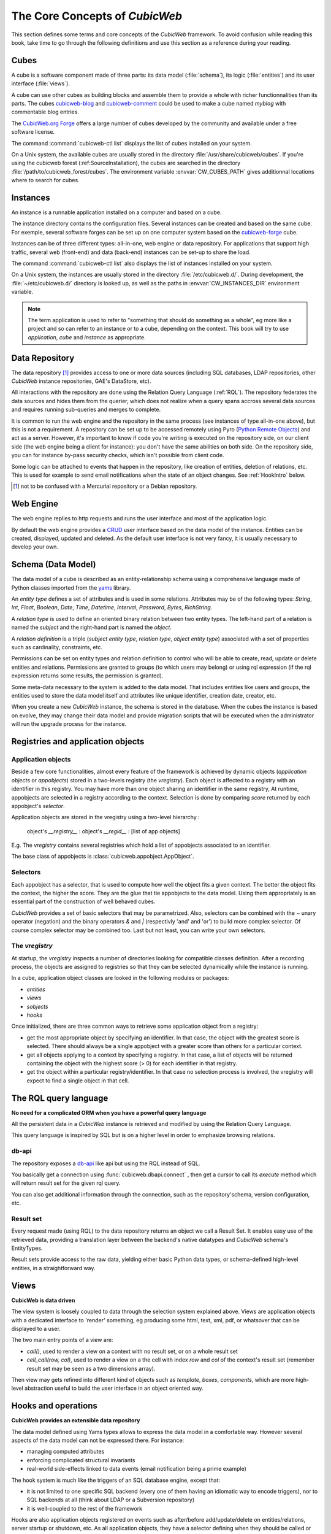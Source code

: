 .. -*- coding: utf-8 -*-

.. _Concepts:

The Core Concepts of |cubicweb|
===============================

This section defines some terms and core concepts of the |cubicweb| framework. To
avoid confusion while reading this book, take time to go through the following
definitions and use this section as a reference during your reading.


.. _Cube:

Cubes
-----

A cube is a software component made of three parts: its data model
(:file:`schema`), its logic (:file:`entities`) and its user interface
(:file:`views`).

A cube can use other cubes as building blocks and assemble them to provide a
whole with richer functionnalities than its parts. The cubes `cubicweb-blog`_ and
`cubicweb-comment`_ could be used to make a cube named *myblog* with commentable
blog entries.

The `CubicWeb.org Forge`_ offers a large number of cubes developed by the community
and available under a free software license.

The command :command:`cubicweb-ctl list` displays the list of cubes installed on
your system.

On a Unix system, the available cubes are usually stored in the directory
:file:`/usr/share/cubicweb/cubes`. If you're using the cubicweb forest
(:ref:SourceInstallation), the cubes are searched in the directory
:file:`/path/to/cubicweb_forest/cubes`. The environment variable
:envvar:`CW_CUBES_PATH` gives additionnal locations where to search for cubes.

.. _`CubicWeb.org Forge`: http://www.cubicweb.org/project/
.. _`cubicweb-blog`: http://www.cubicweb.org/project/cubicweb-blog
.. _`cubicweb-comment`: http://www.cubicweb.org/project/cubicweb-comment


.. _Instance:

Instances
---------

An instance is a runnable application installed on a computer and based on a
cube.

The instance directory contains the configuration files. Several instances can be
created and based on the same cube. For exemple, several software forges can be
set up on one computer system based on the `cubicweb-forge`_ cube.

.. _`cubicweb-forge`: http://www.cubicweb.org/project/cubicweb-forge

Instances can be of three different types: all-in-one, web engine or data
repository. For applications that support high traffic, several web (front-end)
and data (back-end) instances can be set-up to share the load.

.. image:: ../../images/archi_globale.en.png

The command :command:`cubicweb-ctl list` also displays the list of instances
installed on your system.

On a Unix system, the instances are usually stored in the directory
:file:`/etc/cubicweb.d/`. During development, the :file:`~/etc/cubicweb.d/`
directory is looked up, as well as the paths in :envvar:`CW_INSTANCES_DIR`
environment variable.


.. Note::

  The term application is used to refer to "something that should do something as
  a whole", eg more like a project and so can refer to an instance or to a cube,
  depending on the context. This book will try to use *application*, *cube* and
  *instance* as appropriate.


.. _RepositoryIntro:

Data Repository
---------------

The data repository [1]_ provides access to one or more data sources (including
SQL databases, LDAP repositories, other |cubicweb| instance repositories, GAE's
DataStore, etc).

All interactions with the repository are done using the Relation Query Language
(:ref:`RQL`). The repository federates the data sources and hides them from the
querier, which does not realize when a query spans accross several data sources
and requires running sub-queries and merges to complete.

It is common to run the web engine and the repository in the same process (see
instances of type all-in-one above), but this is not a requirement. A repository
can be set up to be accessed remotely using Pyro (`Python Remote Objects`_) and
act as a server. However, it's important to know if code you're writing is
executed on the repository side, on our client side (the web engine being a
client for instance): you don't have the same abilities on both side. On the
repository side, you can for instance by-pass security checks, which isn't
possible from client code.

Some logic can be attached to events that happen in the repository, like
creation of entities, deletion of relations, etc. This is used for example to
send email notifications when the state of an object changes. See :ref:`HookIntro` below.

.. [1] not to be confused with a Mercurial repository or a Debian repository.
.. _`Python Remote Objects`: http://pyro.sourceforge.net/


.. _WebEngineIntro:

Web Engine
----------

The web engine replies to http requests and runs the user interface
and most of the application logic.

By default the web engine provides a `CRUD`_ user interface based on
the data model of the instance. Entities can be created, displayed,
updated and deleted. As the default user interface is not very fancy,
it is usually necessary to develop your own.

.. _`CRUD`: http://en.wikipedia.org/wiki/Create,_read,_update_and_delete

.. _SchemaIntro:

Schema (Data Model)
-------------------

The data model of a cube is described as an entity-relationship schema using a
comprehensive language made of Python classes imported from the yams_ library.

.. _yams: http://www.logilab.org/project/yams/

An `entity type` defines a set of attributes and is used in some relations.
Attributes may be of the following types: `String`, `Int`, `Float`, `Boolean`,
`Date`, `Time`, `Datetime`, `Interval`, `Password`, `Bytes`, `RichString`.

A `relation type` is used to define an oriented binary relation between two
entity types.  The left-hand part of a relation is named the `subject` and the
right-hand part is named the `object`.

A `relation definition` is a triple (*subject entity type*, *relation type*, *object
entity type*) associated with a set of properties such as cardinality,
constraints, etc.

Permissions can be set on entity types and relation definition to control who
will be able to create, read, update or delete entities and relations. Permissions
are granted to groups (to which users may belong) or using rql expression (if the
rql expression returns some results, the permission is granted).

Some meta-data necessary to the system is added to the data model. That includes
entities like users and groups, the entities used to store the data model
itself and attributes like unique identifier, creation date, creator, etc.

When you create a new |cubicweb| instance, the schema is stored in the database.
When the cubes the instance is based on evolve, they may change their data model
and provide migration scripts that will be executed when the administrator will
run the upgrade process for the instance.


.. _VRegistryIntro:

Registries and application objects
----------------------------------

Application objects
~~~~~~~~~~~~~~~~~~~

Beside a few core functionalities, almost every feature of the framework is
achieved by dynamic objects (`application objects` or `appobjects`) stored in a
two-levels registry (the `vregistry`). Each object is affected to a registry with
an identifier in this registry. You may have more than one object sharing an
identifier in the same registry, At runtime, appobjects are selected in a
registry according to the context. Selection is done by comparing *score*
returned by each appobject's *selector*.

Application objects are stored in the vregistry using a two-level hierarchy :

  object's `__registry__` : object's `__regid__` : [list of app objects]

E.g. The `vregistry` contains several registries which hold a list of
appobjects associated to an identifier.

The base class of appobjects is :class:`cubicweb.appobject.AppObject`.

Selectors
~~~~~~~~~

Each appobject has a selector, that is used to compute how well the object fits a
given context. The better the object fits the context, the higher the score. They
are the glue that tie appobjects to the data model. Using them appropriately is
an essential part of the construction of well behaved cubes.

|cubicweb| provides a set of basic selectors that may be parametrized.  Also,
selectors can be combined with the `~` unary operator (negation) and the binary
operators `&` and `|` (respectivly 'and' and 'or') to build more complex
selector. Of course complex selector may be combined too. Last but not least, you
can write your own selectors.

The `vregistry`
~~~~~~~~~~~~~~~

At startup, the `vregistry` inspects a number of directories looking for
compatible classes definition. After a recording process, the objects are
assigned to registries so that they can be selected dynamically while the
instance is running.

In a cube, application object classes are looked in the following modules or
packages:

- `entities`
- `views`
- `sobjects`
- `hooks`


Once initialized, there are three common ways to retrieve some application object
from a registry:

* get the most appropriate object by specifying an identifier. In that case, the
  object with the greatest score is selected. There should always be a single
  appobject with a greater score than others for a particular context.

* get all objects applying to a context by specifying a registry. In that case, a
  list of objects will be returned containing the object with the highest score
  (> 0) for each identifier in that registry.

* get the object within a particular registry/identifier. In that case no
  selection process is involved, the vregistry will expect to find a single
  object in that cell.


.. _RQLIntro:

The RQL query language
----------------------

**No need for a complicated ORM when you have a powerful query language**

All the persistent data in a |cubicweb| instance is retrieved and modified by
using the Relation Query Language.

This query language is inspired by SQL but is on a higher level in order to
emphasize browsing relations.


db-api
~~~~~~

The repository exposes a `db-api`_ like api but using the RQL instead of SQL.

You basically get a connection using :func:`cubicweb.dbapi.connect` , then
get a cursor to call its `execute` method which will return result set for the
given rql query.

You can also get additional information through the connection, such as the
repository'schema, version configuration, etc.


Result set
~~~~~~~~~~

Every request made (using RQL) to the data repository returns an object we call a
Result Set. It enables easy use of the retrieved data, providing a translation
layer between the backend's native datatypes and |cubicweb| schema's EntityTypes.

Result sets provide access to the raw data, yielding either basic Python data
types, or schema-defined high-level entities, in a straightforward way.


.. _ViewIntro:

Views
-----

**CubicWeb is data driven**

The view system is loosely coupled to data through the selection system explained
above. Views are application objects with a dedicated interface to 'render'
something, eg producing some html, text, xml, pdf, or whatsover that can be
displayed to a user.

The two main entry points of a view are:

* `call()`, used to render a view on a context with no result set, or on a whole
  result set

* `cell_call(row, col)`, used to render a view on a the cell with index `row` and
  `col` of the context's result set (remember result set may be seen as a two
  dimensions array).

Then view may gets refined into different kind of objects such as `template`,
`boxes`, `components`, which are more high-level abstraction useful to build
the user interface in an object oriented way.


.. _HookIntro:

Hooks and operations
--------------------

**CubicWeb provides an extensible data repository**

The data model defined using Yams types allows to express the data
model in a comfortable way. However several aspects of the data model
can not be expressed there. For instance:

* managing computed attributes

* enforcing complicated structural invariants

* real-world side-effects linked to data events (email notification
  being a prime example)

The hook system is much like the triggers of an SQL database engine,
except that:

* it is not limited to one specific SQL backend (every one of them
  having an idiomatic way to encode triggers), nor to SQL backends at
  all (think about LDAP or a Subversion repository)

* it is well-coupled to the rest of the framework

Hooks are also application objects registered on events such as after/before
add/update/delete on entities/relations, server startup or shutdown, etc. As all
application objects, they have a selector defining when they should be called or
not.

`Operations` may be instantiated by hooks to do further processing at different
steps of the transaction's commit / rollback, which usually can not be done
safely at the hook execution time.

Hooks and operation are an essential building block of any moderately complicated
cubicweb application.

.. Note:
   RQL queries executed in hooks and operations are *unsafe* by default, e.g. the
   read and write security is deactivated unless explicitly asked.
  
.. |cubicweb| replace:: *CubicWeb*
